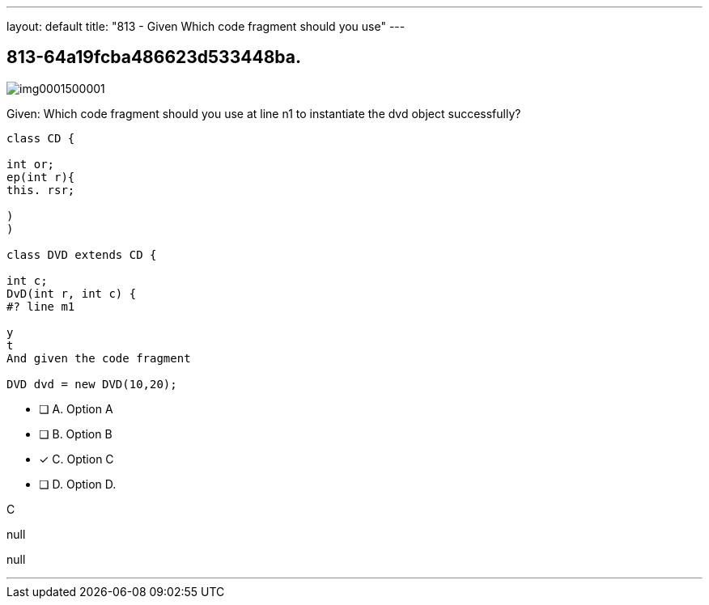---
layout: default 
title: "813 - Given
Which code fragment should you use"
---


[.question]
== 813-64a19fcba486623d533448ba.



[.image]
--

image::https://eaeastus2.blob.core.windows.net/optimizedimages/static/images/Java-SE-8-Programmer/question/img0001500001.png[]

--


****

[.query]
--
Given:
Which code fragment should you use at line n1 to instantiate the dvd object successfully?


[source,java]
----
class CD {

int or;
ep(int r){
this. rsr;

)
)

class DVD extends CD {

int c;
DvD(int r, int c) {
#? line m1

y
t
And given the code fragment

DVD dvd = new DVD(10,20);
----


--

[.list]
--
* [ ] A. Option A
* [ ] B. Option B
* [*] C. Option C
* [ ] D. Option D.

--
****

[.answer]
C

[.explanation]
--
null
--

[.ka]
null

'''


